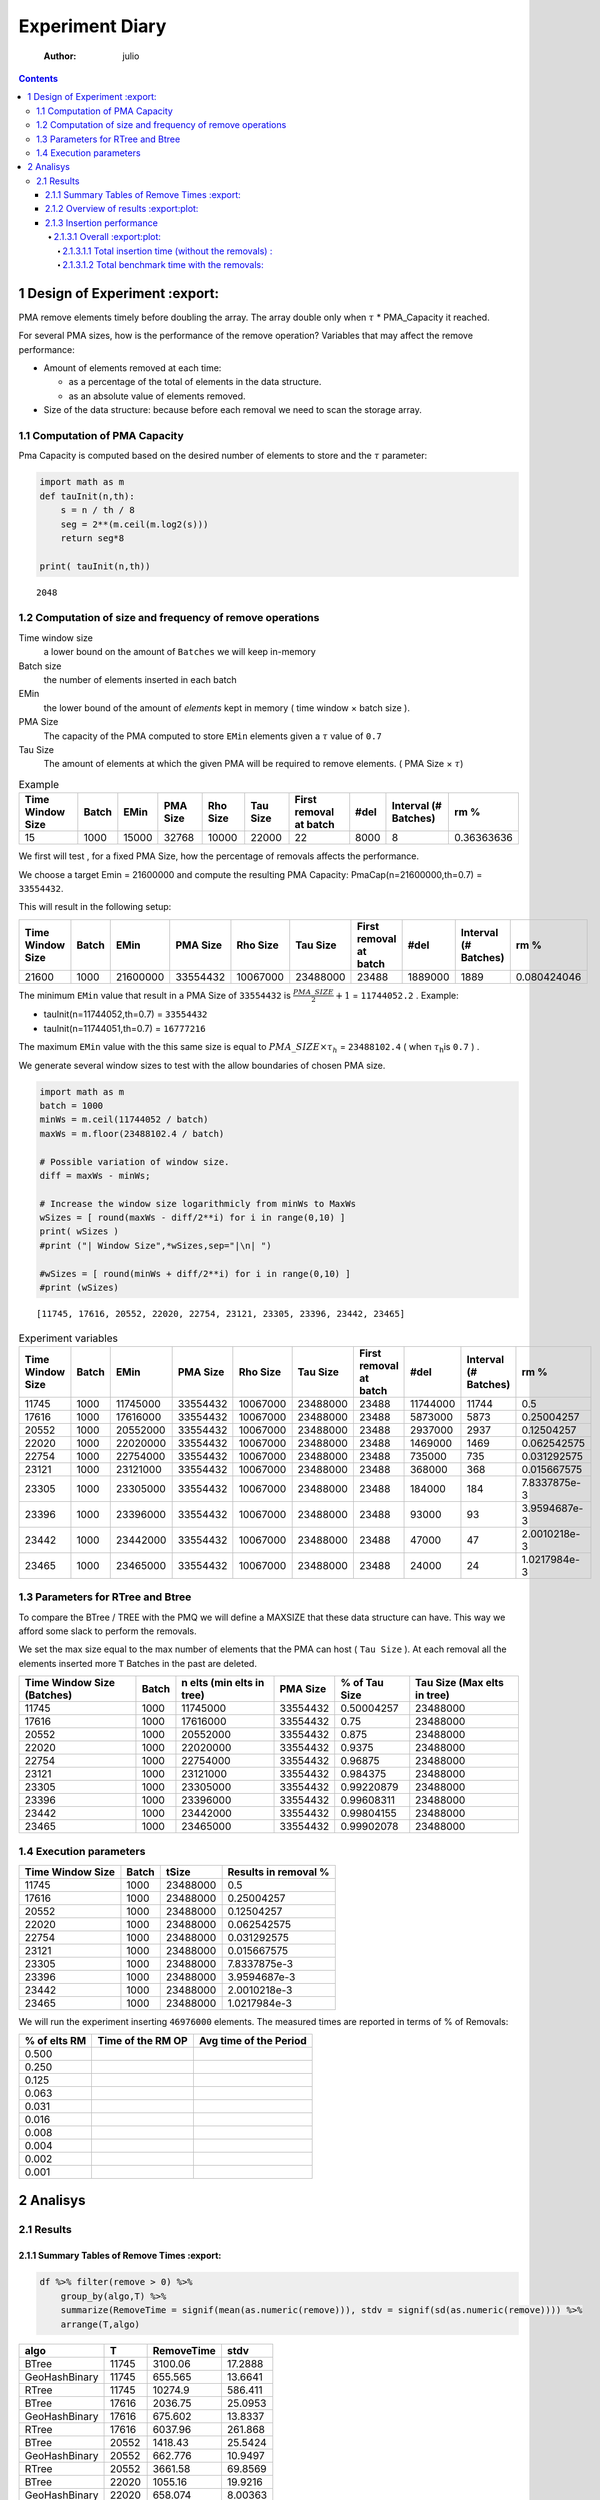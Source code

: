 ================
Experiment Diary
================

    :Author: julio

.. contents::

1 Design of Experiment :export:
----------------------

PMA remove elements timely before doubling the array.
The array double only when :math:`\tau` \* PMA\_Capacity it reached. 

For several PMA sizes, how is the performance of the remove operation? 
Variables that may affect the remove performance:

- Amount of elements removed at each time: 

  - as a percentage of the total of elements in the data structure.

  - as an absolute value of elements removed.

- Size of the data structure: because before each removal we need to scan the storage array.

1.1 Computation of PMA Capacity
~~~~~~~~~~~~~~~~~~~~~~~~~~~~~~~

Pma Capacity is computed based on the desired number of elements to store and the :math:`\tau` parameter:

.. code:: python
    :name: PmaCap

    import math as m
    def tauInit(n,th):
        s = n / th / 8
        seg = 2**(m.ceil(m.log2(s)))
        return seg*8

    print( tauInit(n,th))

::

    2048

1.2 Computation of size and frequency of remove operations
~~~~~~~~~~~~~~~~~~~~~~~~~~~~~~~~~~~~~~~~~~~~~~~~~~~~~~~~~~

Time window size
    a lower bound on the amount of ``Batches`` we will keep in-memory 

Batch size
    the number of elements inserted in each batch

EMin
    the lower bound of the amount of *elements* kept in memory ( time window × batch size ).

PMA Size
    The capacity of the PMA computed to store ``EMin`` elements given a :math:`\tau` value of ``0.7``

Tau Size
    The amount of elements at which the given PMA will be required to remove elements. ( PMA Size × :math:`\tau`)

.. table:: Example

    +------------------+-------+-------+----------+----------+----------+------------------------+------+----------------------+------------+
    | Time Window Size | Batch |  EMin | PMA Size | Rho Size | Tau Size | First removal at batch | #del | Interval (# Batches) |       rm % |
    +==================+=======+=======+==========+==========+==========+========================+======+======================+============+
    |               15 |  1000 | 15000 |    32768 |    10000 |    22000 |                     22 | 8000 |                    8 | 0.36363636 |
    +------------------+-------+-------+----------+----------+----------+------------------------+------+----------------------+------------+


We first will test , for a fixed PMA Size, how the percentage of removals affects the performance.

We choose a target Emin = 21600000 and compute the resulting PMA Capacity:
PmaCap(n=21600000,th=0.7) = ``33554432``. 


This will result in the following setup: 

.. table::

    +------------------+-------+----------+----------+----------+----------+------------------------+---------+----------------------+-------------+
    | Time Window Size | Batch |     EMin | PMA Size | Rho Size | Tau Size | First removal at batch |    #del | Interval (# Batches) |        rm % |
    +==================+=======+==========+==========+==========+==========+========================+=========+======================+=============+
    |            21600 |  1000 | 21600000 | 33554432 | 10067000 | 23488000 |                  23488 | 1889000 |                 1889 | 0.080424046 |
    +------------------+-------+----------+----------+----------+----------+------------------------+---------+----------------------+-------------+

The minimum ``EMin`` value that result in a PMA Size of ``33554432`` is :math:`\frac{PMA\_SIZE}{2}+1` = ``11744052.2`` . 
Example: 

- tauInit(n=11744052,th=0.7) =  ``33554432``

- tauInit(n=11744051,th=0.7) =  ``16777216``


The maximum ``EMin`` value with the this same size is equal to :math:`PMA\_SIZE \times \tau_h` = ``23488102.4`` ( when :math:`\tau`\ :sub:`h`\ is ``0.7`` ) .


We generate several window sizes to test with the allow boundaries of chosen PMA size.

.. code:: python

    import math as m
    batch = 1000
    minWs = m.ceil(11744052 / batch)
    maxWs = m.floor(23488102.4 / batch)

    # Possible variation of window size.
    diff = maxWs - minWs;

    # Increase the window size logarithmicly from minWs to MaxWs
    wSizes = [ round(maxWs - diff/2**i) for i in range(0,10) ]
    print( wSizes )
    #print ("| Window Size",*wSizes,sep="|\n| ")

    #wSizes = [ round(minWs + diff/2**i) for i in range(0,10) ]
    #print (wSizes)

::

    [11745, 17616, 20552, 22020, 22754, 23121, 23305, 23396, 23442, 23465]

.. table:: Experiment variables

    +------------------+-------+----------+----------+----------+----------+------------------------+----------+----------------------+--------------+
    | Time Window Size | Batch |     EMin | PMA Size | Rho Size | Tau Size | First removal at batch |     #del | Interval (# Batches) |         rm % |
    +==================+=======+==========+==========+==========+==========+========================+==========+======================+==============+
    |            11745 |  1000 | 11745000 | 33554432 | 10067000 | 23488000 |                  23488 | 11744000 |                11744 |          0.5 |
    +------------------+-------+----------+----------+----------+----------+------------------------+----------+----------------------+--------------+
    |            17616 |  1000 | 17616000 | 33554432 | 10067000 | 23488000 |                  23488 |  5873000 |                 5873 |   0.25004257 |
    +------------------+-------+----------+----------+----------+----------+------------------------+----------+----------------------+--------------+
    |            20552 |  1000 | 20552000 | 33554432 | 10067000 | 23488000 |                  23488 |  2937000 |                 2937 |   0.12504257 |
    +------------------+-------+----------+----------+----------+----------+------------------------+----------+----------------------+--------------+
    |            22020 |  1000 | 22020000 | 33554432 | 10067000 | 23488000 |                  23488 |  1469000 |                 1469 |  0.062542575 |
    +------------------+-------+----------+----------+----------+----------+------------------------+----------+----------------------+--------------+
    |            22754 |  1000 | 22754000 | 33554432 | 10067000 | 23488000 |                  23488 |   735000 |                  735 |  0.031292575 |
    +------------------+-------+----------+----------+----------+----------+------------------------+----------+----------------------+--------------+
    |            23121 |  1000 | 23121000 | 33554432 | 10067000 | 23488000 |                  23488 |   368000 |                  368 |  0.015667575 |
    +------------------+-------+----------+----------+----------+----------+------------------------+----------+----------------------+--------------+
    |            23305 |  1000 | 23305000 | 33554432 | 10067000 | 23488000 |                  23488 |   184000 |                  184 | 7.8337875e-3 |
    +------------------+-------+----------+----------+----------+----------+------------------------+----------+----------------------+--------------+
    |            23396 |  1000 | 23396000 | 33554432 | 10067000 | 23488000 |                  23488 |    93000 |                   93 | 3.9594687e-3 |
    +------------------+-------+----------+----------+----------+----------+------------------------+----------+----------------------+--------------+
    |            23442 |  1000 | 23442000 | 33554432 | 10067000 | 23488000 |                  23488 |    47000 |                   47 | 2.0010218e-3 |
    +------------------+-------+----------+----------+----------+----------+------------------------+----------+----------------------+--------------+
    |            23465 |  1000 | 23465000 | 33554432 | 10067000 | 23488000 |                  23488 |    24000 |                   24 | 1.0217984e-3 |
    +------------------+-------+----------+----------+----------+----------+------------------------+----------+----------------------+--------------+

1.3 Parameters for RTree and Btree
~~~~~~~~~~~~~~~~~~~~~~~~~~~~~~~~~~

To compare the BTree / TREE with the PMQ we will define a MAXSIZE that these data structure can have.
This way we afford some slack to perform the removals. 

We set the max size equal to the max number of elements that the PMA can host ( ``Tau Size`` ). 
At each removal all the elements inserted more ``T`` Batches in the past are deleted. 

.. table::

    +----------------------------+-------+---------------------------+----------+---------------+-----------------------------+
    | Time Window Size (Batches) | Batch | n elts (min elts in tree) | PMA Size | % of Tau Size | Tau Size (Max elts in tree) |
    +============================+=======+===========================+==========+===============+=============================+
    |                      11745 |  1000 |                  11745000 | 33554432 |    0.50004257 |                    23488000 |
    +----------------------------+-------+---------------------------+----------+---------------+-----------------------------+
    |                      17616 |  1000 |                  17616000 | 33554432 |          0.75 |                    23488000 |
    +----------------------------+-------+---------------------------+----------+---------------+-----------------------------+
    |                      20552 |  1000 |                  20552000 | 33554432 |         0.875 |                    23488000 |
    +----------------------------+-------+---------------------------+----------+---------------+-----------------------------+
    |                      22020 |  1000 |                  22020000 | 33554432 |        0.9375 |                    23488000 |
    +----------------------------+-------+---------------------------+----------+---------------+-----------------------------+
    |                      22754 |  1000 |                  22754000 | 33554432 |       0.96875 |                    23488000 |
    +----------------------------+-------+---------------------------+----------+---------------+-----------------------------+
    |                      23121 |  1000 |                  23121000 | 33554432 |      0.984375 |                    23488000 |
    +----------------------------+-------+---------------------------+----------+---------------+-----------------------------+
    |                      23305 |  1000 |                  23305000 | 33554432 |    0.99220879 |                    23488000 |
    +----------------------------+-------+---------------------------+----------+---------------+-----------------------------+
    |                      23396 |  1000 |                  23396000 | 33554432 |    0.99608311 |                    23488000 |
    +----------------------------+-------+---------------------------+----------+---------------+-----------------------------+
    |                      23442 |  1000 |                  23442000 | 33554432 |    0.99804155 |                    23488000 |
    +----------------------------+-------+---------------------------+----------+---------------+-----------------------------+
    |                      23465 |  1000 |                  23465000 | 33554432 |    0.99902078 |                    23488000 |
    +----------------------------+-------+---------------------------+----------+---------------+-----------------------------+

1.4 Execution parameters
~~~~~~~~~~~~~~~~~~~~~~~~

.. table::
    :name: execParam

    +------------------+-------+----------+----------------------+
    | Time Window Size | Batch |    tSize | Results in removal % |
    +==================+=======+==========+======================+
    |            11745 |  1000 | 23488000 |                  0.5 |
    +------------------+-------+----------+----------------------+
    |            17616 |  1000 | 23488000 |           0.25004257 |
    +------------------+-------+----------+----------------------+
    |            20552 |  1000 | 23488000 |           0.12504257 |
    +------------------+-------+----------+----------------------+
    |            22020 |  1000 | 23488000 |          0.062542575 |
    +------------------+-------+----------+----------------------+
    |            22754 |  1000 | 23488000 |          0.031292575 |
    +------------------+-------+----------+----------------------+
    |            23121 |  1000 | 23488000 |          0.015667575 |
    +------------------+-------+----------+----------------------+
    |            23305 |  1000 | 23488000 |         7.8337875e-3 |
    +------------------+-------+----------+----------------------+
    |            23396 |  1000 | 23488000 |         3.9594687e-3 |
    +------------------+-------+----------+----------------------+
    |            23442 |  1000 | 23488000 |         2.0010218e-3 |
    +------------------+-------+----------+----------------------+
    |            23465 |  1000 | 23488000 |         1.0217984e-3 |
    +------------------+-------+----------+----------------------+

We will run the experiment inserting ``46976000`` elements.
The measured times are reported in terms of % of Removals:

.. table::

    +--------------+-------------------+------------------------+
    | % of elts RM | Time of the RM OP | Avg time of the Period |
    +==============+===================+========================+
    |        0.500 | \                 | \                      |
    +--------------+-------------------+------------------------+
    |        0.250 | \                 | \                      |
    +--------------+-------------------+------------------------+
    |        0.125 | \                 | \                      |
    +--------------+-------------------+------------------------+
    |        0.063 | \                 | \                      |
    +--------------+-------------------+------------------------+
    |        0.031 | \                 | \                      |
    +--------------+-------------------+------------------------+
    |        0.016 | \                 | \                      |
    +--------------+-------------------+------------------------+
    |        0.008 | \                 | \                      |
    +--------------+-------------------+------------------------+
    |        0.004 | \                 | \                      |
    +--------------+-------------------+------------------------+
    |        0.002 | \                 | \                      |
    +--------------+-------------------+------------------------+
    |        0.001 | \                 | \                      |
    +--------------+-------------------+------------------------+

2 Analisys
----------

2.1 Results
~~~~~~~~~~~

2.1.1 Summary Tables of Remove Times :export:
^^^^^^^^^^^^^^^^^^^^^^^^^^^^^^^^^^^^

.. code:: R

    df %>% filter(remove > 0) %>%
        group_by(algo,T) %>%
        summarize(RemoveTime = signif(mean(as.numeric(remove))), stdv = signif(sd(as.numeric(remove)))) %>%
        arrange(T,algo)

.. table::

    +---------------+-------+------------+---------+
    | algo          |     T | RemoveTime |    stdv |
    +===============+=======+============+=========+
    | BTree         | 11745 |    3100.06 | 17.2888 |
    +---------------+-------+------------+---------+
    | GeoHashBinary | 11745 |    655.565 | 13.6641 |
    +---------------+-------+------------+---------+
    | RTree         | 11745 |    10274.9 | 586.411 |
    +---------------+-------+------------+---------+
    | BTree         | 17616 |    2036.75 | 25.0953 |
    +---------------+-------+------------+---------+
    | GeoHashBinary | 17616 |    675.602 | 13.8337 |
    +---------------+-------+------------+---------+
    | RTree         | 17616 |    6037.96 | 261.868 |
    +---------------+-------+------------+---------+
    | BTree         | 20552 |    1418.43 | 25.5424 |
    +---------------+-------+------------+---------+
    | GeoHashBinary | 20552 |    662.776 | 10.9497 |
    +---------------+-------+------------+---------+
    | RTree         | 20552 |    3661.58 | 69.8569 |
    +---------------+-------+------------+---------+
    | BTree         | 22020 |    1055.16 | 19.9216 |
    +---------------+-------+------------+---------+
    | GeoHashBinary | 22020 |    658.074 | 8.00363 |
    +---------------+-------+------------+---------+
    | RTree         | 22020 |    2276.79 | 60.3141 |
    +---------------+-------+------------+---------+
    | BTree         | 22754 |    829.013 | 14.5278 |
    +---------------+-------+------------+---------+
    | GeoHashBinary | 22754 |    652.435 | 6.01608 |
    +---------------+-------+------------+---------+
    | RTree         | 22754 |    1466.19 | 44.3631 |
    +---------------+-------+------------+---------+
    | BTree         | 23121 |    709.294 | 12.3565 |
    +---------------+-------+------------+---------+
    | GeoHashBinary | 23121 |    604.964 | 4.68194 |
    +---------------+-------+------------+---------+
    | RTree         | 23121 |     1014.4 | 34.1498 |
    +---------------+-------+------------+---------+
    | BTree         | 23305 |    651.033 | 11.2973 |
    +---------------+-------+------------+---------+
    | GeoHashBinary | 23305 |    606.779 | 3.53975 |
    +---------------+-------+------------+---------+
    | RTree         | 23305 |    741.601 | 20.4287 |
    +---------------+-------+------------+---------+
    | BTree         | 23396 |    596.991 | 12.3706 |
    +---------------+-------+------------+---------+
    | GeoHashBinary | 23396 |    608.559 | 2.47598 |
    +---------------+-------+------------+---------+
    | RTree         | 23396 |    604.497 |  21.108 |
    +---------------+-------+------------+---------+
    | BTree         | 23442 |    585.298 |  10.511 |
    +---------------+-------+------------+---------+
    | GeoHashBinary | 23442 |    615.599 | 3.09548 |
    +---------------+-------+------------+---------+
    | RTree         | 23442 |    522.008 | 15.3026 |
    +---------------+-------+------------+---------+
    | BTree         | 23465 |    568.854 | 10.2702 |
    +---------------+-------+------------+---------+
    | GeoHashBinary | 23465 |    611.594 | 2.81889 |
    +---------------+-------+------------+---------+
    | RTree         | 23465 |    473.858 | 12.2305 |
    +---------------+-------+------------+---------+

2.1.2 Overview of results :export:plot:
^^^^^^^^^^^^^^^^^^^^^^^^^

Plot an overview of every benchmark , doing average of times. 

.. code:: R

    df %>% filter(remove > 0) %>% 
        mutate(remove=as.numeric(remove)) %>%
        mutate(remove=ifelse(algo != "GeoHashBinary", remove + insert, remove)) %>% # Remove actually accounts for remove + a small insertion 
        group_by(algo,T) %>%
        summarize(RemoveTime = mean(as.numeric(remove)), stdv = sd(as.numeric(remove))) %>%
        mutate(T = as.factor(T))-> dfplot

    dfplot

.. code:: R

    library(ggplot2)

    dfplot %>% 
        ggplot( aes(x=T,y=RemoveTime, fill=factor(algo))) + 
        geom_bar(stat="identity", position="dodge")+
        geom_errorbar( position=position_dodge(0.9), 
                       aes(ymin = RemoveTime - stdv, ymax = RemoveTime + stdv), width=0.5)

.. image:: ./img/overview.png

2.1.3 Insertion performance
^^^^^^^^^^^^^^^^^^^^^^^^^^^

.. code:: R

    df %>% filter(is.na(remove)) %>%  # get only lines with no removes
           mutate(remove=as.numeric(remove)) %>%
           mutate(T = as.factor(T))-> dfinsert

    dfinsert

2.1.3.1 Overall :export:plot:
:::::::::::::::

.. code:: R

    dfinsert %>%
    ggplot(aes(x=id,y=insert, color=factor(algo))) + 
    geom_line() +
    labs(title = "Insertions") + 
    facet_wrap(~T, scales="free")

.. image:: ./img/overallInsertion.png

2.1.3.1.1 Total insertion time (without the removals) :
'''''''''''''''''''''''''''''''''''''''''''''''''''''''

.. code:: R

    dfinsert %>% 
        group_by(algo, T) %>%
        summarize(Average = signif(mean(insert)), Stdv = signif(sd(insert)), Total = signif(sum(insert))) %>%
    arrange(T,algo)

.. table::

    +---------------+-------+----------+-----------+---------+
    | algo          |     T |  Average |      Stdv |   Total |
    +===============+=======+==========+===========+=========+
    | BTree         | 11745 | 0.495382 | 0.0255292 | 17451.8 |
    +---------------+-------+----------+-----------+---------+
    | GeoHashBinary | 11745 |  1.12823 | 0.0315277 | 39746.3 |
    +---------------+-------+----------+-----------+---------+
    | RTree         | 11745 |  1.08808 | 0.0785254 | 38331.9 |
    +---------------+-------+----------+-----------+---------+
    | BTree         | 17616 | 0.509947 | 0.0228411 |   14970 |
    +---------------+-------+----------+-----------+---------+
    | GeoHashBinary | 17616 |  1.12955 | 0.0243671 |   33159 |
    +---------------+-------+----------+-----------+---------+
    | RTree         | 17616 |  1.08252 | 0.0738378 | 31778.4 |
    +---------------+-------+----------+-----------+---------+
    | BTree         | 20552 | 0.502184 | 0.0210777 | 13265.7 |
    +---------------+-------+----------+-----------+---------+
    | GeoHashBinary | 20552 |  1.11536 |  0.015826 | 29463.4 |
    +---------------+-------+----------+-----------+---------+
    | RTree         | 20552 |  1.06048 | 0.0596721 | 28013.5 |
    +---------------+-------+----------+-----------+---------+
    | BTree         | 22020 | 0.504608 | 0.0204988 | 12584.9 |
    +---------------+-------+----------+-----------+---------+
    | GeoHashBinary | 22020 |  1.12174 | 0.0149165 | 27976.1 |
    +---------------+-------+----------+-----------+---------+
    | RTree         | 22020 |  1.06306 | 0.0500795 | 26512.8 |
    +---------------+-------+----------+-----------+---------+
    | BTree         | 22754 | 0.498483 | 0.0155592 | 12058.3 |
    +---------------+-------+----------+-----------+---------+
    | GeoHashBinary | 22754 |  1.11479 | 0.0151073 | 26966.8 |
    +---------------+-------+----------+-----------+---------+
    | RTree         | 22754 |  1.06271 | 0.0425487 | 25706.9 |
    +---------------+-------+----------+-----------+---------+
    | BTree         | 23121 | 0.499434 | 0.0162469 |   11882 |
    +---------------+-------+----------+-----------+---------+
    | GeoHashBinary | 23121 |  1.12981 | 0.0164901 | 26879.3 |
    +---------------+-------+----------+-----------+---------+
    | RTree         | 23121 |  1.08129 |  0.041588 |   25725 |
    +---------------+-------+----------+-----------+---------+
    | BTree         | 23305 | 0.506284 | 0.0180502 | 11919.5 |
    +---------------+-------+----------+-----------+---------+
    | GeoHashBinary | 23305 |  1.13558 | 0.0142027 |   26735 |
    +---------------+-------+----------+-----------+---------+
    | RTree         | 23305 |  1.08075 | 0.0489447 | 25444.1 |
    +---------------+-------+----------+-----------+---------+
    | BTree         | 23396 | 0.497812 | 0.0221871 | 11612.5 |
    +---------------+-------+----------+-----------+---------+
    | GeoHashBinary | 23396 |  1.11638 | 0.0143327 | 26041.8 |
    +---------------+-------+----------+-----------+---------+
    | RTree         | 23396 |   1.0969 | 0.0472797 | 25587.3 |
    +---------------+-------+----------+-----------+---------+
    | BTree         | 23442 |  0.51838 | 0.0202741 | 11940.4 |
    +---------------+-------+----------+-----------+---------+
    | GeoHashBinary | 23442 |  1.13043 | 0.0139346 | 26038.2 |
    +---------------+-------+----------+-----------+---------+
    | RTree         | 23442 |  1.11573 | 0.0476103 | 25699.8 |
    +---------------+-------+----------+-----------+---------+
    | BTree         | 23465 | 0.528365 | 0.0195954 | 11905.1 |
    +---------------+-------+----------+-----------+---------+
    | GeoHashBinary | 23465 |  1.11899 | 0.0164199 | 25213.1 |
    +---------------+-------+----------+-----------+---------+
    | RTree         | 23465 |   1.1056 | 0.0431989 | 24911.5 |
    +---------------+-------+----------+-----------+---------+

.. code:: R

    library(ggplot2)

    dfinsert %>% 
        group_by(algo, T) %>%
        summarize(avg = mean(insert), stdv = sd(insert)) %>%
        ggplot( aes(x="",y=avg, fill=factor(algo))) + 
        geom_bar(stat="identity", position="dodge")+
        geom_errorbar( position=position_dodge(0.9), 
                       aes(ymin = avg - stdv, ymax = avg + stdv), width=0.5) +
        facet_wrap(~T, scale="free_x")+ 
        labs(title = "Average Insertions (without removals)") 

.. image:: ./img/averageInsOnly.png

2.1.3.1.2 Total benchmark time with the removals:
'''''''''''''''''''''''''''''''''''''''''''''''''

.. code:: R

    options(digits=6)
    df %>% 
        mutate(remove = if_else(is.na(remove), 0 , as.numeric(remove))) %>%
        mutate(ins_rm=if_else(algo == "GeoHashBinary", insert, as.numeric(remove) + insert)) %>% 
        group_by(algo,T) %>%
        summarize(AvgTime = signif(mean(ins_rm)), stdv = signif(sd(ins_rm)), total = signif(sum(ins_rm))) %>%
        mutate(T = as.factor(T))-> dfTotals

    dfTotals %>% arrange(T,algo)

.. table::

    +---------------+-------+----------+---------+---------+
    | algo          |     T |  AvgTime |    stdv |   total |
    +===============+=======+==========+=========+=========+
    | BTree         | 11745 | 0.671368 | 23.3574 |   23653 |
    +---------------+-------+----------+---------+---------+
    | GeoHashBinary | 11745 |  1.16538 |  4.9314 | 41057.5 |
    +---------------+-------+----------+---------+---------+
    | RTree         | 11745 |  1.67137 | 77.4789 | 58884.2 |
    +---------------+-------+----------+---------+---------+
    | BTree         | 17616 | 0.787435 | 23.7736 | 23119.1 |
    +---------------+-------+----------+---------+---------+
    | GeoHashBinary | 17616 |  1.22144 | 7.87344 | 35861.4 |
    +---------------+-------+----------+---------+---------+
    | RTree         | 17616 |  1.90514 | 70.5232 | 55934.9 |
    +---------------+-------+----------+---------+---------+
    | BTree         | 20552 | 0.931626 |  24.681 | 24617.3 |
    +---------------+-------+----------+---------+---------+
    | GeoHashBinary | 20552 |  1.31568 | 11.5127 | 34765.6 |
    +---------------+-------+----------+---------+---------+
    | RTree         | 20552 |  2.16905 | 63.7135 |   57315 |
    +---------------+-------+----------+---------+---------+
    | BTree         | 22020 |  1.18111 | 26.7139 | 29475.7 |
    +---------------+-------+----------+---------+---------+
    | GeoHashBinary | 22020 |  1.54293 | 16.6305 | 38505.3 |
    +---------------+-------+----------+---------+---------+
    | RTree         | 22020 |  2.52279 | 57.6517 | 62958.8 |
    +---------------+-------+----------+---------+---------+
    | BTree         | 22754 |  1.59371 | 30.1175 | 38602.7 |
    +---------------+-------+----------+---------+---------+
    | GeoHashBinary | 22754 |  1.97526 | 23.6595 | 47844.7 |
    +---------------+-------+----------+---------+---------+
    | RTree         | 22754 |  2.99974 |  53.282 | 72659.6 |
    +---------------+-------+----------+---------+---------+
    | BTree         | 23121 |  2.40239 |  36.696 |   57309 |
    +---------------+-------+----------+---------+---------+
    | GeoHashBinary | 23121 |  2.74982 | 31.2361 | 65597.1 |
    +---------------+-------+----------+---------+---------+
    | RTree         | 23121 |  3.80278 | 52.5019 | 90715.3 |
    +---------------+-------+----------+---------+---------+
    | BTree         | 23305 |  4.02671 | 47.7524 | 95316.1 |
    +---------------+-------+----------+---------+---------+
    | GeoHashBinary | 23305 |  4.41057 | 44.4174 |  104403 |
    +---------------+-------+----------+---------+---------+
    | RTree         | 23305 |  5.09086 | 54.4071 |  120506 |
    +---------------+-------+----------+---------+---------+
    | BTree         | 23396 |  6.90307 |  61.519 |  162774 |
    +---------------+-------+----------+---------+---------+
    | GeoHashBinary | 23396 |  7.63389 | 62.5841 |  180007 |
    +---------------+-------+----------+---------+---------+
    | RTree         | 23396 |  7.58268 | 62.3171 |  178800 |
    +---------------+-------+----------+---------+---------+
    | BTree         | 23442 |  12.9531 | 84.4147 |  304839 |
    +---------------+-------+----------+---------+---------+
    | GeoHashBinary | 23442 |  14.1853 | 88.6112 |  333838 |
    +---------------+-------+----------+---------+---------+
    | RTree         | 23442 |  12.2057 | 75.3058 |  287249 |
    +---------------+-------+----------+---------+---------+
    | BTree         | 23465 |  24.2147 | 113.655 |  569311 |
    +---------------+-------+----------+---------+---------+
    | GeoHashBinary | 23465 |  26.5392 | 121.956 |  623964 |
    +---------------+-------+----------+---------+---------+
    | RTree         | 23465 |  20.8363 | 94.6915 |  489883 |
    +---------------+-------+----------+---------+---------+

.. code:: R

    df %>% 
        mutate(remove = if_else(is.na(remove), 0 , as.numeric(remove))) %>%
        mutate(ins_rm=if_else(algo == "GeoHashBinary", insert, as.numeric(remove) + insert)) %>% 
        group_by(algo,T) %>%
        summarize(total = sum(ins_rm)) %>%
        mutate(T = as.factor(T)) -> totalPlot
    totalPlot

.. code:: R

    library(ggplot2)

    totalPlot %>%
        ggplot( aes(x=T,y=total, fill=factor(algo))) + 
        geom_bar(stat="identity", position="dodge")+
        labs(title = "Total sum of Insertions and Removals") 

.. image:: ./img/totalInsRm.png
